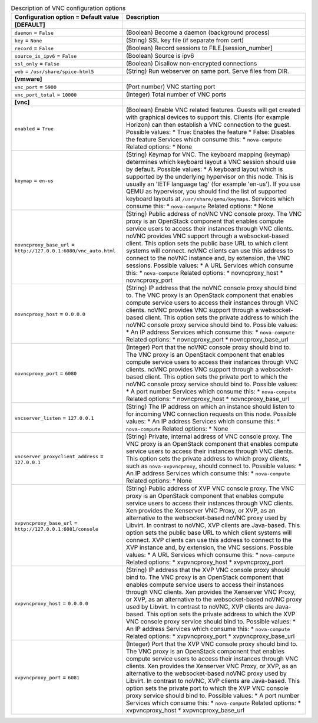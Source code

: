 ..
    Warning: Do not edit this file. It is automatically generated from the
    software project's code and your changes will be overwritten.

    The tool to generate this file lives in openstack-doc-tools repository.

    Please make any changes needed in the code, then run the
    autogenerate-config-doc tool from the openstack-doc-tools repository, or
    ask for help on the documentation mailing list, IRC channel or meeting.

.. _nova-vnc:

.. list-table:: Description of VNC configuration options
   :header-rows: 1
   :class: config-ref-table

   * - Configuration option = Default value
     - Description
   * - **[DEFAULT]**
     -
   * - ``daemon`` = ``False``
     - (Boolean) Become a daemon (background process)
   * - ``key`` = ``None``
     - (String) SSL key file (if separate from cert)
   * - ``record`` = ``False``
     - (Boolean) Record sessions to FILE.[session_number]
   * - ``source_is_ipv6`` = ``False``
     - (Boolean) Source is ipv6
   * - ``ssl_only`` = ``False``
     - (Boolean) Disallow non-encrypted connections
   * - ``web`` = ``/usr/share/spice-html5``
     - (String) Run webserver on same port. Serve files from DIR.
   * - **[vmware]**
     -
   * - ``vnc_port`` = ``5900``
     - (Port number) VNC starting port
   * - ``vnc_port_total`` = ``10000``
     - (Integer) Total number of VNC ports
   * - **[vnc]**
     -
   * - ``enabled`` = ``True``
     - (Boolean) Enable VNC related features. Guests will get created with graphical devices to support this. Clients (for example Horizon) can then establish a VNC connection to the guest. Possible values: * True: Enables the feature * False: Disables the feature Services which consume this: * ``nova-compute`` Related options: * None
   * - ``keymap`` = ``en-us``
     - (String) Keymap for VNC. The keyboard mapping (keymap) determines which keyboard layout a VNC session should use by default. Possible values: * A keyboard layout which is supported by the underlying hypervisor on this node. This is usually an 'IETF language tag' (for example 'en-us'). If you use QEMU as hypervisor, you should find the list of supported keyboard layouts at ``/usr/share/qemu/keymaps``. Services which consume this: * ``nova-compute`` Related options: * None
   * - ``novncproxy_base_url`` = ``http://127.0.0.1:6080/vnc_auto.html``
     - (String) Public address of noVNC VNC console proxy. The VNC proxy is an OpenStack component that enables compute service users to access their instances through VNC clients. noVNC provides VNC support through a websocket-based client. This option sets the public base URL to which client systems will connect. noVNC clients can use this address to connect to the noVNC instance and, by extension, the VNC sessions. Possible values: * A URL Services which consume this: * ``nova-compute`` Related options: * novncproxy_host * novncproxy_port
   * - ``novncproxy_host`` = ``0.0.0.0``
     - (String) IP address that the noVNC console proxy should bind to. The VNC proxy is an OpenStack component that enables compute service users to access their instances through VNC clients. noVNC provides VNC support through a websocket-based client. This option sets the private address to which the noVNC console proxy service should bind to. Possible values: * An IP address Services which consume this: * ``nova-compute`` Related options: * novncproxy_port * novncproxy_base_url
   * - ``novncproxy_port`` = ``6080``
     - (Integer) Port that the noVNC console proxy should bind to. The VNC proxy is an OpenStack component that enables compute service users to access their instances through VNC clients. noVNC provides VNC support through a websocket-based client. This option sets the private port to which the noVNC console proxy service should bind to. Possible values: * A port number Services which consume this: * ``nova-compute`` Related options: * novncproxy_host * novncproxy_base_url
   * - ``vncserver_listen`` = ``127.0.0.1``
     - (String) The IP address on which an instance should listen to for incoming VNC connection requests on this node. Possible values: * An IP address Services which consume this: * ``nova-compute`` Related options: * None
   * - ``vncserver_proxyclient_address`` = ``127.0.0.1``
     - (String) Private, internal address of VNC console proxy. The VNC proxy is an OpenStack component that enables compute service users to access their instances through VNC clients. This option sets the private address to which proxy clients, such as ``nova-xvpvncproxy``, should connect to. Possible values: * An IP address Services which consume this: * ``nova-compute`` Related options: * None
   * - ``xvpvncproxy_base_url`` = ``http://127.0.0.1:6081/console``
     - (String) Public address of XVP VNC console proxy. The VNC proxy is an OpenStack component that enables compute service users to access their instances through VNC clients. Xen provides the Xenserver VNC Proxy, or XVP, as an alternative to the websocket-based noVNC proxy used by Libvirt. In contrast to noVNC, XVP clients are Java-based. This option sets the public base URL to which client systems will connect. XVP clients can use this address to connect to the XVP instance and, by extension, the VNC sessions. Possible values: * A URL Services which consume this: * ``nova-compute`` Related options: * xvpvncproxy_host * xvpvncproxy_port
   * - ``xvpvncproxy_host`` = ``0.0.0.0``
     - (String) IP address that the XVP VNC console proxy should bind to. The VNC proxy is an OpenStack component that enables compute service users to access their instances through VNC clients. Xen provides the Xenserver VNC Proxy, or XVP, as an alternative to the websocket-based noVNC proxy used by Libvirt. In contrast to noVNC, XVP clients are Java-based. This option sets the private address to which the XVP VNC console proxy service should bind to. Possible values: * An IP address Services which consume this: * ``nova-compute`` Related options: * xvpvncproxy_port * xvpvncproxy_base_url
   * - ``xvpvncproxy_port`` = ``6081``
     - (Integer) Port that the XVP VNC console proxy should bind to. The VNC proxy is an OpenStack component that enables compute service users to access their instances through VNC clients. Xen provides the Xenserver VNC Proxy, or XVP, as an alternative to the websocket-based noVNC proxy used by Libvirt. In contrast to noVNC, XVP clients are Java-based. This option sets the private port to which the XVP VNC console proxy service should bind to. Possible values: * A port number Services which consume this: * ``nova-compute`` Related options: * xvpvncproxy_host * xvpvncproxy_base_url
